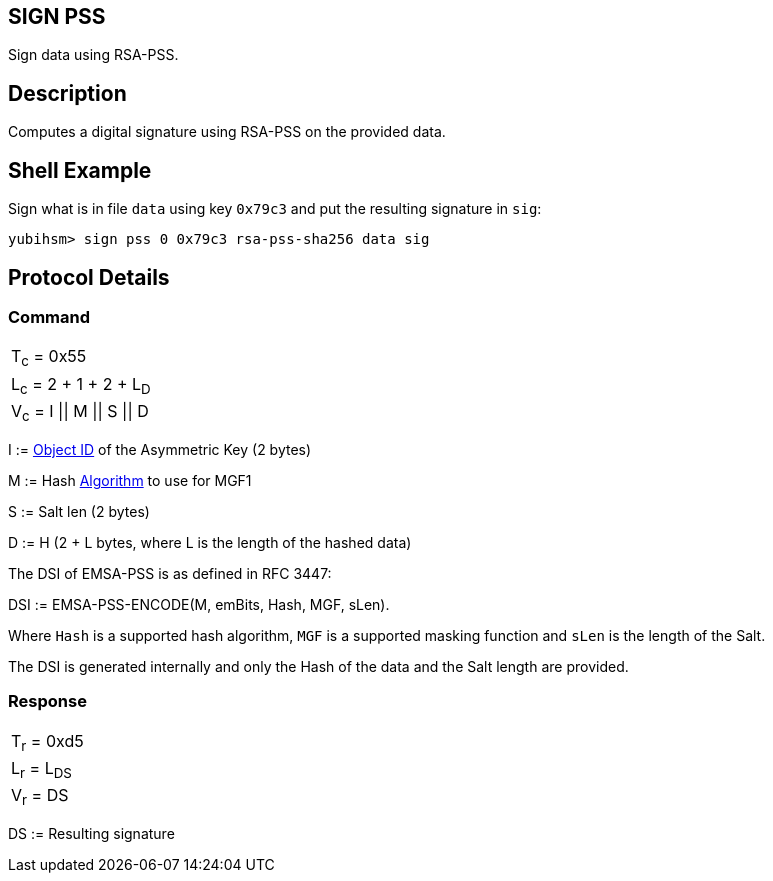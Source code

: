== SIGN PSS

Sign data using RSA-PSS.

== Description

Computes a digital signature using RSA-PSS on the provided data.

== Shell Example

Sign what is in file `data` using key `0x79c3` and put the resulting signature in
`sig`:

  yubihsm> sign pss 0 0x79c3 rsa-pss-sha256 data sig

== Protocol Details

=== Command

|===============
|T~c~ = 0x55
|L~c~ = 2 + 1 + 2 + L~D~
|V~c~ = I \|\| M \|\| S \|\| D
|===============

I := link:../Concepts/Object_ID.adoc[Object ID] of the Asymmetric Key (2 bytes)

M := Hash link:../Concepts/Algorithms.adoc[Algorithm] to use for MGF1

S := Salt len (2 bytes)

D := H (2 + L bytes, where L is the length of the hashed data)

The DSI of EMSA-PSS is as defined in RFC 3447:

DSI := EMSA-PSS-ENCODE(M, emBits, Hash, MGF, sLen).

Where `Hash` is a supported hash algorithm, `MGF` is a supported masking
function and `sLen` is the length of the Salt.

The DSI is generated internally and only the Hash of the data and the
Salt length are provided.

=== Response

|============
|T~r~ = 0xd5
|L~r~ = L~DS~
|V~r~ = DS
|============

DS := Resulting signature
